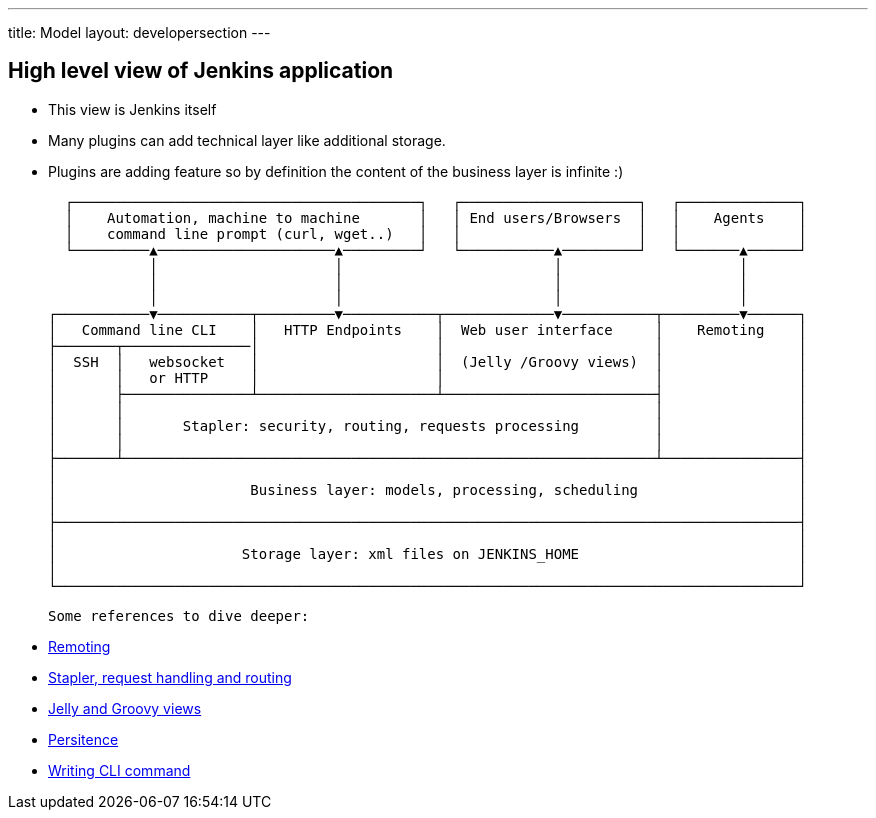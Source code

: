 ---
title: Model
layout: developersection
---

== High level view of Jenkins application

- This view is Jenkins itself
- Many plugins can add technical layer like additional storage.
- Plugins are adding feature so by definition the content of the business layer is infinite :)

   ┌─────────────────────────────────────────┐   ┌─────────────────────┐   ┌──────────────┐
   │    Automation, machine to machine       │   │ End users/Browsers  │   │    Agents    │
   │    command line prompt (curl, wget..)   │   │                     │   │              │
   └─────────▲─────────────────────▲─────────┘   └───────────▲─────────┘   └───────▲──────┘
             │                     │                         │                     │
             │                     │                         │                     │
             │                     │                         │                     │
 ┌───────────▼───────────┬─────────▼───────────┬─────────────▼───────────┬─────────▼──────┐
 │   Command line CLI    │   HTTP Endpoints    │  Web user interface     │    Remoting    │
 ├───────┬───────────────│                     │                         │                │
 │  SSH  │   websocket   │                     │  (Jelly /Groovy views)  │                │
 │       │   or HTTP     │                     │                         │                │
 │       ├───────────────┴─────────────────────┴─────────────────────────┤                │
 │       │                                                               │                │
 │       │       Stapler: security, routing, requests processing         │                │
 │       │                                                               │                │
 ├───────┴───────────────────────────────────────────────────────────────┴────────────────┤
 │                                                                                        │
 │                       Business layer: models, processing, scheduling                   │
 │                                                                                        │
 ├────────────────────────────────────────────────────────────────────────────────────────┤
 │                                                                                        │
 │                      Storage layer: xml files on JENKINS_HOME                          │
 │                                                                                        │
 └────────────────────────────────────────────────────────────────────────────────────────┘

 Some references to dive deeper:

 - https://github.com/jenkinsci/remoting/blob/master/README.md[Remoting]
 - https://www.jenkins.io/doc/developer/handling-requests/[Stapler, request handling and routing]
 - https://www.jenkins.io/doc/developer/views/[Jelly and Groovy views]
 - https://www.jenkins.io/doc/developer/persistence/[Persitence]
 - https://www.jenkins.io/doc/developer/cli/writing-cli-commands/[Writing CLI command]